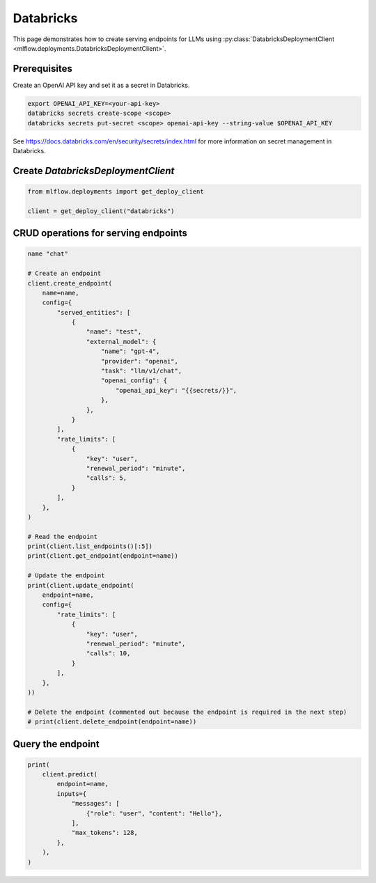 ==========
Databricks
==========

This page demonstrates how to create serving endpoints for LLMs using
:py:class:`DatabricksDeploymentClient <mlflow.deployments.DatabricksDeploymentClient>`.


Prerequisites
-------------

Create an OpenAI API key and set it as a secret in Databricks.

.. code-block:: bash

    export OPENAI_API_KEY=<your-api-key>
    databricks secrets create-scope <scope>
    databricks secrets put-secret <scope> openai-api-key --string-value $OPENAI_API_KEY

See https://docs.databricks.com/en/security/secrets/index.html for more information on secret management in Databricks.


Create `DatabricksDeploymentClient`
-----------------------------------

.. code-block:: python

    from mlflow.deployments import get_deploy_client

    client = get_deploy_client("databricks")


CRUD operations for serving endpoints
-------------------------------------

.. code-block:: python

    name "chat"

    # Create an endpoint
    client.create_endpoint(
        name=name,
        config={
            "served_entities": [
                {
                    "name": "test",
                    "external_model": {
                        "name": "gpt-4",
                        "provider": "openai",
                        "task": "llm/v1/chat",
                        "openai_config": {
                            "openai_api_key": "{{secrets/}}",
                        },
                    },
                }
            ],
            "rate_limits": [
                {
                    "key": "user",
                    "renewal_period": "minute",
                    "calls": 5,
                }
            ],
        },
    )

    # Read the endpoint
    print(client.list_endpoints()[:5])
    print(client.get_endpoint(endpoint=name))

    # Update the endpoint
    print(client.update_endpoint(
        endpoint=name,
        config={
            "rate_limits": [
                {
                    "key": "user",
                    "renewal_period": "minute",
                    "calls": 10,
                }
            ],
        },
    ))

    # Delete the endpoint (commented out because the endpoint is required in the next step)
    # print(client.delete_endpoint(endpoint=name))


Query the endpoint
------------------

.. code-block:: python

    print(
        client.predict(
            endpoint=name,
            inputs={
                "messages": [
                    {"role": "user", "content": "Hello"},
                ],
                "max_tokens": 128,
            },
        ),
    )
